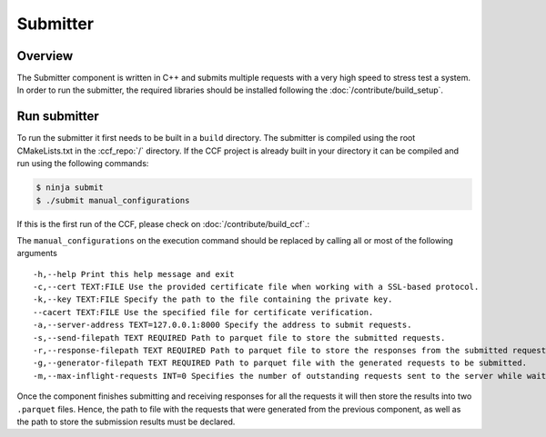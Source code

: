 Submitter
=========

Overview
--------

The Submitter component is written in C++ and submits multiple requests with a very high speed to
stress test a system. In order to run the submitter, the required libraries should 
be installed following the :doc:`/contribute/build_setup`.


Run submitter
--------------

To run the submitter it first needs to be built in a ``build`` directory. The submitter 
is compiled using the root CMakeLists.txt in the :ccf_repo:`/` directory. If the CCF project is 
already built in your directory it can be compiled and run using the following commands:

.. code-block:: bash

    $ ninja submit
    $ ./submit manual_configurations

If this is the first run of the CCF, please check on :doc:`/contribute/build_ccf`.:

The ``manual_configurations`` on the execution command should be replaced by calling all or most of 
the following arguments 

::

    -h,--help Print this help message and exit
    -c,--cert TEXT:FILE Use the provided certificate file when working with a SSL-based protocol.
    -k,--key TEXT:FILE Specify the path to the file containing the private key.
    --cacert TEXT:FILE Use the specified file for certificate verification.
    -a,--server-address TEXT=127.0.0.1:8000 Specify the address to submit requests.
    -s,--send-filepath TEXT REQUIRED Path to parquet file to store the submitted requests.
    -r,--response-filepath TEXT REQUIRED Path to parquet file to store the responses from the submitted requests.
    -g,--generator-filepath TEXT REQUIRED Path to parquet file with the generated requests to be submitted.
    -m,--max-inflight-requests INT=0 Specifies the number of outstanding requests sent to the server while waiting for response. When this options is set to 0 there will be no pipelining. Any other value will enable pipelining. A positive value will specify a window of outstanding requests on the server while waiting for a response. -1 or a negative value will set the window of outstanding requests to maximum i.e. submit requests without waiting for a response

Once the component finishes submitting and receiving responses for all the requests it 
will then store the results into two ``.parquet`` files. Hence, the path to file with the 
requests that were generated from the previous component, as well as the path to store 
the submission results must be declared.
